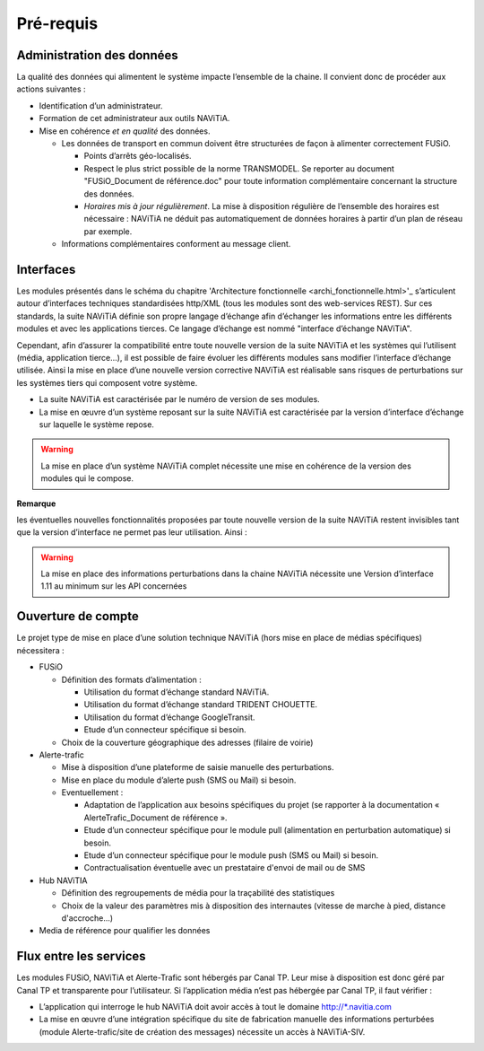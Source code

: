 Pré-requis
==========

Administration des données
**************************

La qualité des données qui alimentent le système impacte l’ensemble de la chaine. Il convient donc de procéder aux actions suivantes :

* Identification d’un administrateur.
* Formation de cet administrateur aux outils NAViTiA.
* Mise en cohérence *et en qualité* des données.

  * Les données de transport en commun doivent être structurées de façon à alimenter correctement FUSiO. 
  
    * Points d’arrêts géo-localisés.
    * Respect le plus strict possible de la norme TRANSMODEL.
      Se reporter au document "FUSiO_Document de référence.doc" pour toute information complémentaire concernant la structure des données.
    * *Horaires mis à jour régulièrement*. La mise à disposition régulière de l’ensemble des horaires est nécessaire : 
      NAViTiA ne déduit pas automatiquement de données horaires à partir d’un plan de réseau par exemple.

  * Informations complémentaires conforment au message client.


Interfaces
**********

Les modules présentés dans le schéma du chapitre 'Architecture fonctionnelle <archi_fonctionnelle.html>'_ s’articulent 
autour d’interfaces techniques standardisées http/XML (tous les modules sont des web-services REST). 
Sur ces standards, la suite NAViTiA définie son propre langage d’échange afin d’échanger les informations entre les différents modules et avec 
les applications tierces. Ce langage d’échange est nommé "interface d’échange NAViTiA".

Cependant, afin d’assurer la compatibilité entre toute nouvelle version de la suite NAViTiA 
et les systèmes qui l’utilisent (média, application tierce…), il est possible de faire évoluer 
les différents modules sans modifier l’interface d’échange utilisée. 
Ainsi la mise en place d’une nouvelle version corrective NAViTiA est réalisable sans risques 
de perturbations sur les systèmes tiers qui composent votre système. 

* La suite NAViTiA est caractérisée par le numéro de version de ses modules.
* La mise en œuvre d’un système reposant sur la suite NAViTiA est caractérisée par la version d’interface d’échange sur laquelle le système repose.

.. warning::
   La mise en place d’un système NAViTiA complet nécessite une mise en cohérence de la version des modules qui le compose.

**Remarque**

les éventuelles nouvelles fonctionnalités proposées par toute nouvelle version de la suite NAViTiA 
restent invisibles tant que la version d’interface ne permet pas leur utilisation. Ainsi :

.. warning::
   La mise en place des informations perturbations dans la chaine NAViTiA nécessite une Version d’interface 1.11 au minimum sur les API concernées

Ouverture de compte
*******************

Le projet type de mise en place d’une solution technique NAViTiA (hors mise en place de médias spécifiques) nécessitera :

* FUSiO

  * Définition des formats d’alimentation :
  
    * Utilisation du format d’échange standard NAViTiA.
    * Utilisation du format d’échange standard TRIDENT CHOUETTE.
    * Utilisation du format d’échange GoogleTransit.
    * Etude d’un connecteur spécifique si besoin.

  * Choix de la couverture géographique des adresses (filaire de voirie)

* Alerte-trafic

  * Mise à disposition d’une plateforme de saisie manuelle des perturbations.
  * Mise en place du module d’alerte push (SMS ou Mail) si besoin.
  * Eventuellement :
  
    * Adaptation de l’application aux besoins spécifiques du projet (se rapporter à la documentation « AlerteTrafic_Document de référence ».
    * Etude d’un connecteur spécifique pour le module pull (alimentation en perturbation automatique) si besoin.
    * Etude d’un connecteur spécifique pour le module push (SMS ou Mail) si besoin.
    * Contractualisation éventuelle avec un prestataire d'envoi de mail ou de SMS

* Hub NAViTIA

  * Définition des regroupements de média pour la traçabilité des statistiques
  * Choix de la valeur des paramètres mis à disposition des internautes (vitesse de marche à pied, distance d'accroche...)
  

* Media de référence pour qualifier les données


Flux entre les services
***********************

Les modules FUSiO, NAViTiA et Alerte-Trafic sont hébergés par Canal TP. Leur mise à disposition est donc géré par Canal TP et transparente pour l’utilisateur.
Si l’application média n’est pas hébergée par Canal TP, il faut vérifier :

* L’application qui interroge le hub NAViTiA doit avoir accès à tout le domaine http://\*.navitia.com
* La mise en œuvre d’une intégration spécifique du site de fabrication manuelle des informations perturbées (module Alerte-trafic/site de création des messages) nécessite un accès à NAViTiA-SIV.

